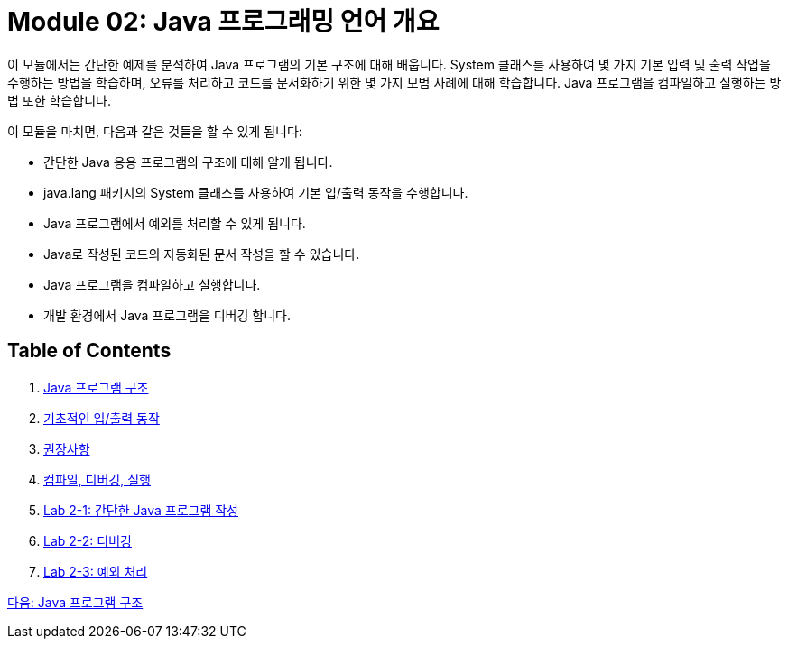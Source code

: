 = Module 02: Java 프로그래밍 언어 개요
이 모듈에서는 간단한 예제를 분석하여 Java 프로그램의 기본 구조에 대해 배웁니다. System 클래스를 사용하여 몇 가지 기본 입력 및 출력 작업을 수행하는 방법을 학습하며, 오류를 처리하고 코드를 문서화하기 위한 몇 가지 모범 사례에 대해 학습합니다. Java 프로그램을 컴파일하고 실행하는 방법 또한 학습합니다.

이 모듈을 마치면, 다음과 같은 것들을 할 수 있게 됩니다:

•	간단한 Java 응용 프로그램의 구조에 대해 알게 됩니다.
•	java.lang 패키지의 System 클래스를 사용하여 기본 입/출력 동작을 수행합니다.
•	Java 프로그램에서 예외를 처리할 수 있게 됩니다.
•	Java로 작성된 코드의 자동화된 문서 작성을 할 수 있습니다.
•	Java 프로그램을 컴파일하고 실행합니다.
•	개발 환경에서 Java 프로그램을 디버깅 합니다.

== Table of Contents

1.	link:./02_java_program_structure.adoc[Java 프로그램 구조]
2.	link:./08_basic_inputout.adoc[기초적인 입/출력 동작]
3.	link:./12_recommandations.adoc[권장사항]
4.	link:./17_compile_run_debug.adoc[컴파일, 디버깅, 실행]
5.	link:./22_lab2-1.adoc[Lab 2-1: 간단한 Java 프로그램 작성]
6.	link:./23_lab2-2.adoc[Lab 2-2: 디버깅]
7.	link:./24_lab2-3.adoc[Lab 2-3: 예외 처리]

link:./02_java_program_structure.adoc[다음: Java 프로그램 구조]